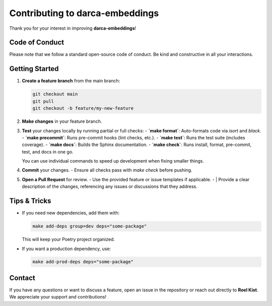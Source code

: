 Contributing to darca-embeddings
================================

Thank you for your interest in improving **darca-embeddings**!

Code of Conduct
---------------
Please note that we follow a standard open-source code of conduct. 
Be kind and constructive in all your interactions.

Getting Started
---------------
1. **Create a feature branch** from the main branch:
   
   .. code-block:: console

      git checkout main
      git pull
      git checkout -b feature/my-new-feature

2. **Make changes** in your feature branch.
3. **Test** your changes locally by running partial or full checks:
   - **`make format`**: Auto-formats code via `isort` and `black`.
   - **`make precommit`**: Runs pre-commit hooks (lint checks, etc.).
   - **`make test`**: Runs the test suite (includes coverage).
   - **`make docs`**: Builds the Sphinx documentation.
   - **`make check`**: Runs install, format, pre-commit, test, and docs in one go.

   You can use individual commands to speed up development when fixing smaller things.

4. **Commit** your changes. 
   - Ensure all checks pass with `make check` before pushing.

5. **Open a Pull Request** for review.
   - Use the provided feature or issue templates if applicable.
   - |
   Provide a clear description of the changes, referencing any issues or
   discussions that they address.

Tips & Tricks
-------------
- If you need new dependencies, add them with:

  .. code-block:: console

     make add-deps group=dev deps="some-package"

  This will keep your Poetry project organized.
- If you want a production dependency, use:

  .. code-block:: console

     make add-prod-deps deps="some-package"

Contact
-------
If you have any questions or want to discuss a feature, open an issue in the repository 
or reach out directly to **Roel Kist**. We appreciate your support and contributions!
